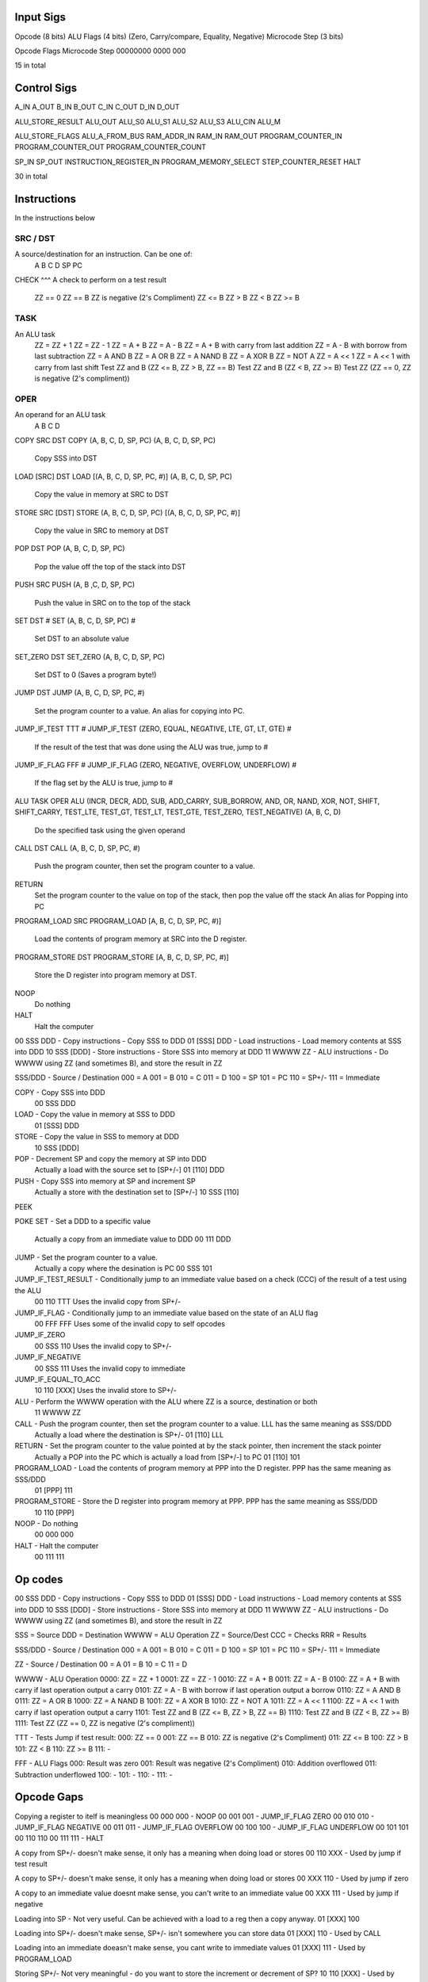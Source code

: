 Input Sigs
==========
Opcode (8 bits)
ALU Flags (4 bits) (Zero, Carry/compare, Equality, Negative)
Microcode Step (3 bits)

Opcode    Flags  Microcode Step
00000000  0000   000

15 in total

Control Sigs
============
A_IN
A_OUT
B_IN
B_OUT
C_IN
C_OUT
D_IN
D_OUT

ALU_STORE_RESULT
ALU_OUT
ALU_S0
ALU_S1
ALU_S2
ALU_S3
ALU_CIN
ALU_M

ALU_STORE_FLAGS
ALU_A_FROM_BUS
RAM_ADDR_IN
RAM_IN
RAM_OUT
PROGRAM_COUNTER_IN
PROGRAM_COUNTER_OUT
PROGRAM_COUNTER_COUNT

SP_IN
SP_OUT
INSTRUCTION_REGISTER_IN
PROGRAM_MEMORY_SELECT
STEP_COUNTER_RESET
HALT

30 in total

Instructions
============

In the instructions below

SRC / DST
^^^^^^^^^
A source/destination for an instruction. Can be one of:
    A
    B
    C
    D
    SP
    PC

CHECK
^^^
A check to perform on a test result
    ZZ == 0
    ZZ == B
    ZZ is negative (2's Compliment)
    ZZ <= B
    ZZ > B
    ZZ < B
    ZZ >= B

TASK
^^^^
An ALU task
    ZZ = ZZ + 1 
    ZZ = ZZ - 1  
    ZZ = A + B    
    ZZ = A - B  
    ZZ = A + B with carry from last addition  
    ZZ = A - B with borrow from last subtraction  
    ZZ = A AND B  
    ZZ = A OR B   
    ZZ = A NAND B 
    ZZ = A XOR B     
    ZZ = NOT A  
    ZZ = A << 1  
    ZZ = A << 1 with carry from last shift    
    Test ZZ and B (ZZ <= B, ZZ > B, ZZ == B)    
    Test ZZ and B (ZZ < B, ZZ >= B) 
    Test ZZ (ZZ == 0, ZZ is negative (2's compliment))

OPER
^^^^
An operand for an ALU task
    A
    B
    C
    D



COPY SRC DST
COPY (A, B, C, D, SP, PC) (A, B, C, D, SP, PC)
    Copy SSS into DST

LOAD [SRC] DST
LOAD [(A, B, C, D, SP, PC, #)] (A, B, C, D, SP, PC)
    Copy the value in memory at SRC to DST

STORE SRC [DST]
STORE (A, B, C, D, SP, PC) [(A, B, C, D, SP, PC, #)]
    Copy the value in SRC to memory at DST

POP DST
POP (A, B, C, D, SP, PC)
    Pop the value off the top of the stack into DST

PUSH SRC
PUSH (A, B ,C, D, SP, PC)
    Push the value in SRC on to the top of the stack

SET DST #
SET (A, B, C, D, SP, PC) #
    Set DST to an absolute value

SET_ZERO DST
SET_ZERO (A, B, C, D, SP, PC)
    Set DST to 0 (Saves a program byte!)

JUMP DST
JUMP (A, B, C, D, SP, PC, #)
    Set the program counter to a value.
    An alias for copying into PC.

JUMP_IF_TEST TTT #
JUMP_IF_TEST (ZERO, EQUAL, NEGATIVE, LTE, GT, LT, GTE) #
    If the result of the test that was done using the ALU was true, jump to #

JUMP_IF_FLAG FFF #
JUMP_IF_FLAG (ZERO, NEGATIVE, OVERFLOW, UNDERFLOW) #
    If the flag set by the ALU is true, jump to #

ALU TASK OPER
ALU (INCR, DECR, ADD, SUB, ADD_CARRY, SUB_BORROW, AND, OR, NAND, XOR, NOT, SHIFT, SHIFT_CARRY, TEST_LTE, TEST_GT, TEST_LT, TEST_GTE, TEST_ZERO, TEST_NEGATIVE) (A, B, C, D)
    Do the specified task using the given operand

CALL DST
CALL (A, B, C, D, SP, PC, #)
    Push the program counter, then set the program counter to a value.

RETURN
    Set the program counter to the value on top of the stack, then pop the value off the stack
    An alias for Popping into PC

PROGRAM_LOAD SRC
PROGRAM_LOAD [A, B, C, D, SP, PC, #)]
    Load the contents of program memory at SRC into the D register.

PROGRAM_STORE DST
PROGRAM_STORE [A, B, C, D, SP, PC, #)]
    Store the D register into program memory at DST.

NOOP
    Do nothing

HALT
    Halt the computer





00 SSS DDD - Copy instructions - Copy SSS to DDD
01 [SSS] DDD - Load instructions - Load memory contents at SSS into DDD
10 SSS [DDD] - Store instructions - Store SSS into memory at DDD
11 WWWW ZZ - ALU instructions - Do WWWW using ZZ (and sometimes B), and store the result in ZZ

SSS/DDD - Source / Destination
000 = A
001 = B
010 = C
011 = D
100 = SP
101 = PC
110 = SP+/-
111 = Immediate

COPY - Copy SSS into DDD
    00 SSS DDD
LOAD - Copy the value in memory at SSS to DDD
    01 [SSS] DDD
STORE - Copy the value in SSS to memory at DDD
    10 SSS [DDD]
POP - Decrement SP and copy the memory at SP into DDD
    Actually a load with the source set to [SP+/-]
    01 [110] DDD
PUSH - Copy SSS into memory at SP and increment SP
    Actually a store with the destination set to [SP+/-]
    10 SSS [110]
PEEK

POKE
SET - Set a DDD to a specific value
    Actually a copy from an immediate value to DDD
    00 111 DDD
JUMP - Set the program counter to a value.
    Actually a copy where the desination is PC
    00 SSS 101
JUMP_IF_TEST_RESULT - Conditionally jump to an immediate value based on a check (CCC) of the result of a test using the ALU
    00 110 TTT
    Uses the invalid copy from SP+/- 
JUMP_IF_FLAG - Conditionally jump to an immediate value based on the state of an ALU flag
    00 FFF FFF
    Uses some of the invalid copy to self opcodes
JUMP_IF_ZERO
    00 SSS 110
    Uses the invalid copy to SP+/-
JUMP_IF_NEGATIVE
    00 SSS 111
    Uses the invalid copy to immediate
JUMP_IF_EQUAL_TO_ACC
    10 110 [XXX]
    Uses the invalid store to SP+/-
ALU - Perform the WWWW operation with the ALU where ZZ is a source, destination or both
    11 WWWW ZZ
CALL - Push the program counter, then set the program counter to a value. LLL has the same meaning as SSS/DDD
    Actually a load where the destination is SP+/-
    01 [110] LLL
RETURN - Set the program counter to the value pointed at by the stack pointer, then increment the stack pointer
    Actually a POP into the PC which is actually a load from [SP+/-] to PC
    01 [110] 101
PROGRAM_LOAD - Load the contents of program memory at PPP into the D register. PPP has the same meaning as SSS/DDD
    01 [PPP] 111
PROGRAM_STORE - Store the D register into program memory at PPP.  PPP has the same meaning as SSS/DDD
    10 110 [PPP]
NOOP - Do nothing
    00 000 000
HALT - Halt the computer
    00 111 111

























Op codes
========

00 SSS DDD - Copy instructions - Copy SSS to DDD
01 [SSS] DDD - Load instructions - Load memory contents at SSS into DDD
10 SSS [DDD] - Store instructions - Store SSS into memory at DDD
11 WWWW ZZ - ALU instructions - Do WWWW using ZZ (and sometimes B), and store the result in ZZ

SSS = Source
DDD = Destination
WWWW = ALU Operation
ZZ = Source/Dest
CCC = Checks
RRR = Results

SSS/DDD - Source / Destination
000 = A
001 = B
010 = C
011 = D
100 = SP
101 = PC
110 = SP+/-
111 = Immediate

ZZ - Source / Destination
00 = A
01 = B
10 = C
11 = D

WWWW - ALU Operation
0000: ZZ = ZZ + 1
0001: ZZ = ZZ - 1
0010: ZZ = A + B
0011: ZZ = A - B
0100: ZZ = A + B with carry if last operation output a carry
0101: ZZ = A - B with borrow if last operation output a borrow
0110: ZZ = A AND B
0111: ZZ = A OR B 
1000: ZZ = A NAND B
1001: ZZ = A XOR B 
1010: ZZ = NOT A
1011: ZZ = A << 1
1100: ZZ = A << 1 with carry if last operation output a carry
1101: Test ZZ and B (ZZ <= B, ZZ > B, ZZ == B)
1110: Test ZZ and B (ZZ < B, ZZ >= B)
1111: Test ZZ (ZZ == 0, ZZ is negative (2's compliment))

TTT - Tests
Jump if test result:
000: ZZ == 0
001: ZZ == B
010: ZZ is negative (2's Compliment)
011: ZZ <= B
100: ZZ > B
101: ZZ < B
110: ZZ >= B
111: -

FFF - ALU Flags
000: Result was zero
001: Result was negative (2's Compliment)
010: Addition overflowed
011: Subtraction underflowed
100: -
101: -
110: -
111: -





Opcode Gaps
===========
Copying a register to itelf is meaningless
00 000 000 - NOOP
00 001 001 - JUMP_IF_FLAG ZERO
00 010 010 - JUMP_IF_FLAG NEGATIVE
00 011 011 - JUMP_IF_FLAG OVERFLOW
00 100 100 - JUMP_IF_FLAG UNDERFLOW
00 101 101
00 110 110
00 111 111 - HALT

A copy from SP+/- doesn't make sense, it only has a meaning when doing load or stores
00 110 XXX - Used by jump if test result

A copy to SP+/- doesn't make sense, it only has a meaning when doing load or stores
00 XXX 110 - Used by jump if zero

A copy to an immediate value doesnt make sense, you can't write to an immediate value
00 XXX 111 - Used by jump if negative

Loading into SP - Not very useful. Can be achieved with a load to a reg then a copy anyway.
01 [XXX] 100

Loading into SP+/- doesn't make sense, SP+/- isn't somewhere you can store data
01 [XXX] 110 - Used by CALL

Loading into an immediate doeasn't make sense, you cant write to immediate values
01 [XXX] 111 - Used by PROGRAM_LOAD

Storing SP+/- Not very meaningful - do you want to store the increment or decrement of SP?
10 110 [XXX] - Used by jump if equal to ACC

Storing SP - Not very useful - that's what SP is there for. Can be achieved with a load to a reg then a copy anyway.
10 100 [XXX] - 

Storing immediate values - Simply not possible as a value needs be copied from one location in memory to another and we have no intermediate storage space
10 111 [XXX] - Used by PROGRAM_STORE



00 SSS DDD - Copy instructions - Copy SSS to DDD
01 [SSS] DDD - Load instructions - Load memory contents at SSS into DDD
10 SSS [DDD] - Store instructions - Store SSS into memory at DDD
11 WWWW ZZ - ALU instructions - Do WWWW using ZZ (and sometimes B), and store the result in ZZ

SSS/DDD - Source / Destination
000 = A
001 = B
010 = C
011 = D
100 = SP
101 = PC
110 = SP+/-
111 = Immediate

00 000 101
    COPY A PC
    JUMP A

00 111 101
    COPY IMM PC
    JUMP #

01 [110] 000
    LOAD [SP+/-] A
    POP A

00 111 000
    COPY IMM A
    SET A #

Machine language categories

Copy
Load
Store
ALU
Jump
Jump if flag
Jump if test result
Jump if zero
Jump if equal
Jump if less than
Jump if greater than
Jump if Negative
Call
Return
Program Load
Program Store
Halt
Noop
